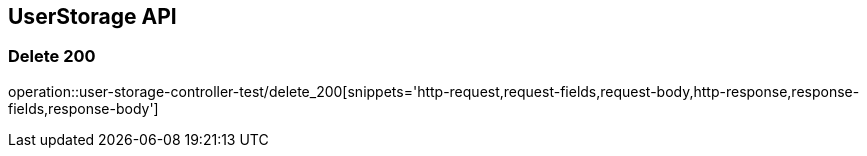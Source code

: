 [[UserStorage-API]]
== UserStorage API

[[UserStorage-삭제]]
=== Delete 200
operation::user-storage-controller-test/delete_200[snippets='http-request,request-fields,request-body,http-response,response-fields,response-body']
